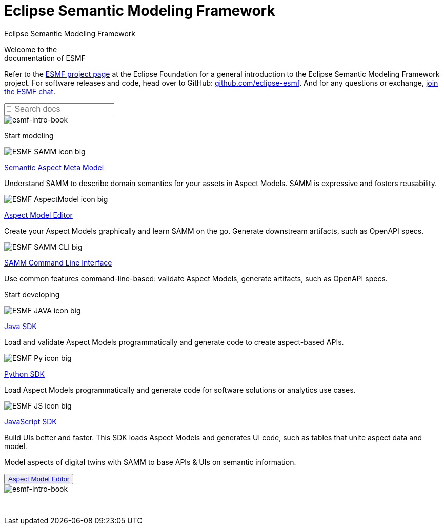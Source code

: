 = Eclipse Semantic Modeling Framework
:page-layout: sections

++++
  <span class="sections-docu-title">
    Eclipse Semantic Modeling Framework
  </span>
++++

[.sectionWhite]
====

[.sectionWhite-left]
======

[.sectionWhite-heading]
Welcome to the +
documentation of ESMF

Refer to the https://projects.eclipse.org/projects/dt.esmf[ESMF project page,window=_blank] at the Eclipse Foundation for a general introduction to the Eclipse Semantic Modeling Framework project. For software releases and code, head over to GitHub: https://github.com/eclipse-esmf[github.com/eclipse-esmf,window=_blank]. And for any questions or exchange, https://chat.eclipse.org/#/room/#eclipse-semantic-modeling-framework:matrix.eclipse.org[join the ESMF chat,window=_blank].

++++
<input id="search-input" class="search-input-landing" type="text" placeholder="&#xF002; Search docs" style="font-family: FontAwesome, Arial; font-style: normal; font-size: 1rem"/> 
++++

======

[.sectionWhite-right]
======
image::ESMF-KeyVisual-book.png[esmf-intro-book]
======

====


[.sectionBlue]
====
[.sectionTitle]
Start modeling


[.tile]
[.icon-spec]
--

[.innerTile]
======

image::ESMF-SAMM-icon-big.png[xref=samm-specification:ROOT:index.adoc, window=_blank,opts=nofollow]

[.title][.link]
xref:samm-specification:ROOT:index.adoc[Semantic Aspect Meta Model, window=_blank,opts=nofollow]

======

[.text]
Understand SAMM to describe domain semantics for your assets in Aspect Models. SAMM is expressive and fosters reusability.

--

[.tile]
[.icon-cli]
--

[.innerTile]
======

image::ESMF-AspectModel-icon-big.png[xref=ame-guide:ROOT:introduction.adoc, window=_blank,opts=nofollow]

[.title][.link]
xref:ame-guide:ROOT:introduction.adoc[Aspect Model Editor, window=_blank,opts=nofollow]
======

[.text]
Create your Aspect Models graphically and learn SAMM on the go. Generate downstream artifacts, such as OpenAPI specs.

--

[.tile]
[.icon-cli]
--

[.innerTile]
======

image::ESMF-SAMM-CLI-big.png[xref=esmf-developer-guide:tooling-guide:samm-cli.adoc, window=_blank,opts=nofollow]

[.title][.link]
xref:esmf-developer-guide:tooling-guide:samm-cli.adoc[SAMM Command Line Interface, window=_blank,opts=nofollow]
======

[.text]
Use common features command-line-based: validate Aspect Models, generate artifacts, such as OpenAPI specs.

--

====

[.sectionPurple]
====
[.sectionTitle]
Start developing


[.tile]
[.icon-cli]
--

[.innerTile]
======

image::ESMF-JAVA-icon-big.png[xref=esmf-developer-guide:tooling-guide:java-aspect-tooling.adoc, window=_blank,opts=nofollow]

[.title][.link]
xref:esmf-developer-guide:tooling-guide:java-aspect-tooling.adoc[Java SDK, window=_blank,opts=nofollow]
======

[.text]
Load and validate Aspect Models programmatically and generate code to create aspect-based APIs.

--

[.tile]
[.icon-cli]
--

[.innerTile]
======

image::ESMF-Py-icon-big.png[xref=python-sdk-guide:ROOT:index.adoc, window=_blank,opts=nofollow]

[.title][.link]
xref:python-sdk-guide:ROOT:index.adoc[Python SDK, window=_blank,opts=nofollow]
======
[.text]
Load Aspect Models programmatically and generate code for software solutions or analytics use cases.

--

[.tile]
[.icon-cli]
--

[.innerTile]
======

image::ESMF-JS-icon-big.png[xref=js-sdk-aml-guide:ROOT:index.adoc, window=_blank,opts=nofollow]

[.title][.link]
xref:js-sdk-aml-guide:ROOT:index.adoc[JavaScript SDK, window=_blank,opts=nofollow] 
======
[.text]
Build UIs better and faster. This SDK loads Aspect Models and generates UI code, such as tables that unite aspect data and model.

--
====

[.sectionWhite]
====

[.sectionWhite-left]
======

[.sectionWhite-heading-blue]
Model aspects of digital twins
with SAMM to base APIs & UIs
on semantic information.
++++
 <button type="button" class="get-started-button"><a href="https://eclipse-esmf.github.io/ame-guide/introduction.html" target="_blank">Aspect Model Editor</a></button> 
++++
======

[.sectionWhite-right]
======
image::ESMF-KeyVisual-Car-Robot.png[esmf-intro-book]
======

====

&nbsp; 
